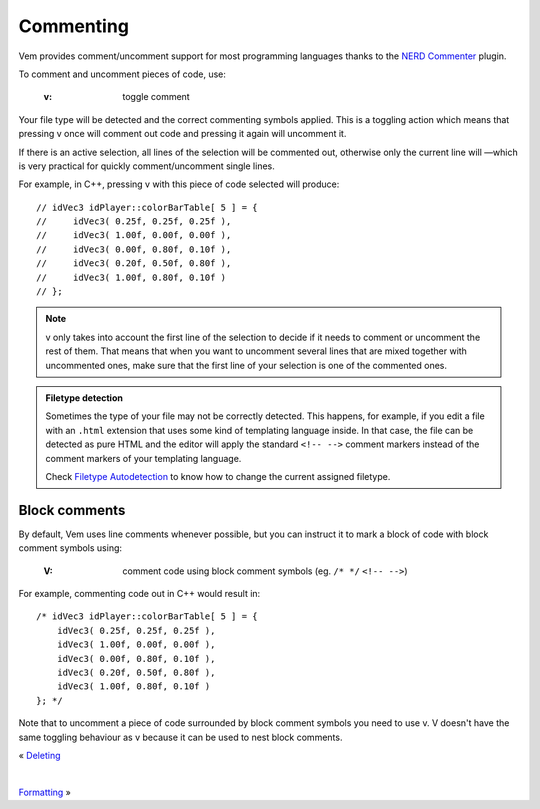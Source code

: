
.. role:: key
.. default-role:: key

Commenting
==========

Vem provides comment/uncomment support for most programming languages thanks to
the `NERD Commenter <https://github.com/scrooloose/nerdcommenter>`_ plugin.

To comment and uncomment pieces of code, use:

    :`v`: toggle comment

Your file type will be detected and the correct commenting symbols applied. This
is a toggling action which means that pressing `v` once will comment out code
and pressing it again will uncomment it.

If there is an active selection, all lines of the selection will be commented
out, otherwise only the current line will —which is very practical for quickly
comment/uncomment single lines.

For example, in C++, pressing `v` with this piece of code selected will
produce:

.. parsed-literal::
    :class: terminal

    // idVec3 idPlayer::colorBarTable[ 5 ] = {
    //     idVec3( 0.25f, 0.25f, 0.25f ),
    //     idVec3( 1.00f, 0.00f, 0.00f ),
    //     idVec3( 0.00f, 0.80f, 0.10f ),
    //     idVec3( 0.20f, 0.50f, 0.80f ),
    //     idVec3( 1.00f, 0.80f, 0.10f )
    // };

.. note:: `v` only takes into account the first line of the selection to decide
   if it needs to comment or uncomment the rest of them. That means that when
   you want to uncomment several lines that are mixed together with uncommented
   ones, make sure that the first line of your selection is one of the commented
   ones. 

.. admonition:: Filetype detection

   Sometimes the type of your file may not be correctly detected. This happens,
   for example, if you edit a file with an ``.html`` extension that uses some
   kind of templating language inside. In that case, the file can be detected as
   pure HTML and the editor will apply the standard ``<!-- -->`` comment markers
   instead of the comment markers of your templating language.

   Check `Filetype Autodetection </config/essentials/configuration-per-filetype.html#filetype-autodetection>`__
   to know how to change the current assigned filetype.

Block comments
--------------

By default, Vem uses line comments whenever possible, but you can instruct it to
mark a block of code with block comment symbols using:

    :`V`: comment code using block comment symbols (eg. ``/* */`` ``<!-- -->``)

For example, commenting code out in C++ would result in:

.. parsed-literal::
    :class: terminal

    /* idVec3 idPlayer::colorBarTable[ 5 ] = {
        idVec3( 0.25f, 0.25f, 0.25f ),
        idVec3( 1.00f, 0.00f, 0.00f ),
        idVec3( 0.00f, 0.80f, 0.10f ),
        idVec3( 0.20f, 0.50f, 0.80f ),
        idVec3( 1.00f, 0.80f, 0.10f )
    }; \*/

Note that to uncomment a piece of code surrounded by block comment symbols you
need to use `v`. `V` doesn't have the same toggling behaviour as `v` because it
can be used to nest block comments.

.. container:: browsing-links

    « `Deleting </docs/users-guide/deleting.html>`_

    |

    `Formatting </docs/users-guide/formatting.html>`_ »

